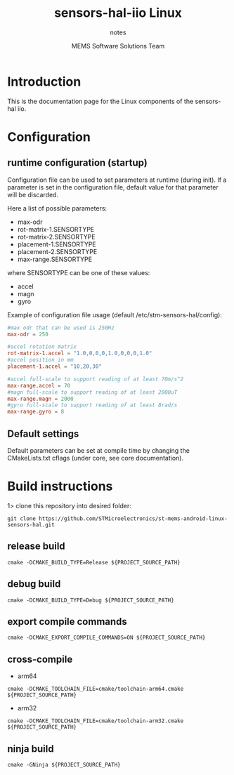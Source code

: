 #+TITLE: sensors-hal-iio Linux
#+SUBTITLE: notes
#+AUTHOR: MEMS Software Solutions Team

* Introduction

This is the documentation page for the Linux components of the sensors-hal iio.

* Configuration
** runtime configuration (startup)

Configuration file can be used to set parameters at runtime (during init).
If a parameter is set in the configuration file, default value for that parameter will be discarded.

Here a list of possible parameters:

- max-odr
- rot-matrix-1.SENSORTYPE
- rot-matrix-2.SENSORTYPE
- placement-1.SENSORTYPE
- placement-2.SENSORTYPE
- max-range.SENSORTYPE

where SENSORTYPE can be one of these values:

- accel
- magn
- gyro

Example of configuration file usage (default /etc/stm-sensors-hal/config):

#+begin_src conf
#max odr that can be used is 250Hz
max-odr = 250

#accel rotation matrix
rot-matrix-1.accel = "1.0,0,0,0,1.0,0,0,0,1.0"
#accel position in mm
placement-1.accel = "10,20,30"

#accel full-scale to support reading of at least 70m/s^2
max-range.accel = 70
#magn full-scale to support reading of at least 2000uT
max-range.magn = 2000
#gyro full-scale to support reading of at least 8rad/s
max-range.gyro = 8
#+end_src

** Default settings

Default parameters can be set at compile time by changing the CMakeLists.txt cflags (under core, see core documentation).

* Build instructions

1> clone this repository into desired folder:

#+begin_src shell
git clone https://github.com/STMicroelectronics/st-mems-android-linux-sensors-hal.git
#+end_src

** release build

#+begin_src shell
cmake -DCMAKE_BUILD_TYPE=Release ${PROJECT_SOURCE_PATH}
#+end_src

** debug build

#+begin_src shell
cmake -DCMAKE_BUILD_TYPE=Debug ${PROJECT_SOURCE_PATH}
#+end_src

** export compile commands

#+begin_src shell
cmake -DCMAKE_EXPORT_COMPILE_COMMANDS=ON ${PROJECT_SOURCE_PATH}
#+end_src

** cross-compile

- arm64

#+begin_src shell
cmake -DCMAKE_TOOLCHAIN_FILE=cmake/toolchain-arm64.cmake ${PROJECT_SOURCE_PATH}
#+end_src

- arm32

#+begin_src shell
cmake -DCMAKE_TOOLCHAIN_FILE=cmake/toolchain-arm32.cmake ${PROJECT_SOURCE_PATH}
#+end_src

** ninja build

#+begin_src shell
cmake -GNinja ${PROJECT_SOURCE_PATH}
#+end_src
